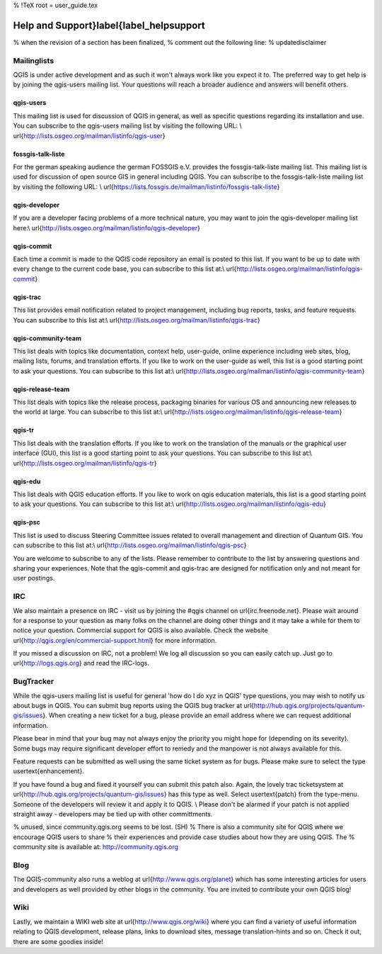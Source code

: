 %  !TeX  root  =  user_guide.tex  

-----------------------------------------
Help and Support}\label{label_helpsupport
-----------------------------------------


% when the revision of a section has been finalized, 
% comment out the following line:
% \updatedisclaimer

Mailinglists
============

QGIS is under active development and as such it won't always work like
you expect it to. The preferred way to get help is by joining the qgis-users
mailing list. Your questions will reach a broader audience and answers will
benefit others. 

qgis-users
~~~~~~~~~~

This mailing list is used for discussion of QGIS in general, as well as
specific questions regarding its installation and use. You can subscribe to
the qgis-users mailing list by visiting the following URL: \\
\url{http://lists.osgeo.org/mailman/listinfo/qgis-user}

fossgis-talk-liste
~~~~~~~~~~~~~~~~~~

For the german speaking audience the german FOSSGIS e.V. provides the
fossgis-talk-liste mailing list. This mailing list is used for discussion of
open source GIS in general including QGIS. You can subscribe to the
fossgis-talk-liste mailing list by visiting the following URL: \\
\url{https://lists.fossgis.de/mailman/listinfo/fossgis-talk-liste}

qgis-developer
~~~~~~~~~~~~~~

If you are a developer facing problems of a more technical nature, you may
want to join the qgis-developer mailing list here:\\
\url{http://lists.osgeo.org/mailman/listinfo/qgis-developer}

qgis-commit
~~~~~~~~~~~

Each time a commit is made to the QGIS code repository an email is posted to
this list. If you want to be up to date with every change to the current code
base, you can subscribe to this list at:\\
\url{http://lists.osgeo.org/mailman/listinfo/qgis-commit}

qgis-trac
~~~~~~~~~

This list provides email notification related to project management,
including bug reports, tasks, and feature requests. You can subscribe to this
list at:\\
\url{http://lists.osgeo.org/mailman/listinfo/qgis-trac}

qgis-community-team
~~~~~~~~~~~~~~~~~~~

This list deals with topics like documentation, context help, user-guide,
online experience including web sites, blog, mailing lists, forums, and
translation efforts. If you like to work on the user-guide as well, this list
is a good starting point to ask your questions. You can subscribe to this
list at:\\
\url{http://lists.osgeo.org/mailman/listinfo/qgis-community-team}

qgis-release-team
~~~~~~~~~~~~~~~~~

This list deals with topics like the release process, packaging binaries for
various OS and announcing new releases to the world at large. You can
subscribe to this list at:\\
\url{http://lists.osgeo.org/mailman/listinfo/qgis-release-team}

qgis-tr
~~~~~~~


This list deals with the translation efforts. If you like to work on the translation 
of the manuals or the graphical user interface (GUI), this list is a good starting 
point to ask your questions. You can subscribe to this list at:\\
\url{http://lists.osgeo.org/mailman/listinfo/qgis-tr}

qgis-edu
~~~~~~~~


This list deals with QGIS education efforts. If you like to work on qgis education 
materials, this list is a good starting point to ask your questions. You can 
subscribe to this list at:\\
\url{http://lists.osgeo.org/mailman/listinfo/qgis-edu}

qgis-psc
~~~~~~~~

This list is used to discuss Steering Committee issues related to overall
management and direction of Quantum GIS. You can subscribe to this list at:\\
\url{http://lists.osgeo.org/mailman/listinfo/qgis-psc}

You are welcome to subscribe to any of the lists. Please remember to
contribute to the list by answering questions and sharing your experiences.
Note that the qgis-commit and qgis-trac are designed for notification only
and not meant for user postings. 

IRC
===

We also maintain a presence on IRC - visit us by joining the \#qgis channel on
\url{irc.freenode.net}. Please wait around for a response to your question as many
folks on the channel are doing other things and it may take a while for them to
notice your question. Commercial support for QGIS is also available.
Check the website \url{http://qgis.org/en/commercial-support.html} for more information.

If you missed a discussion on IRC, not a problem! We log all discussion so you can 
easily catch up. Just go to \url{http://logs.qgis.org} and read the IRC-logs.

BugTracker
==========

While the qgis-users mailing list is useful for general 'how do I do xyz in
QGIS' type questions, you may wish to notify us about bugs in QGIS. You can
submit bug reports using the QGIS bug tracker at 
\url{http://hub.qgis.org/projects/quantum-gis/issues}. 
When creating a new ticket for a bug, please provide an email
address where we can request additional information.

Please bear in
mind that your bug may not always enjoy the priority you might hope for
(depending on its severity). Some bugs may require significant
developer effort to remedy and the manpower is not always available for this.

Feature requests can be submitted as well using the same ticket system as for bugs.
Please make sure to select the type \usertext{enhancement}.

If you have found a bug and fixed it yourself you can submit this patch also.
Again, the lovely trac ticketsystem at 
\url{http://hub.qgis.org/projects/quantum-gis/issues} has this 
type as well. Select \usertext{patch} from the type-menu. Someone of the 
developers will review it and apply it to QGIS. \\
Please don't be alarmed if your patch is not applied straight away - developers
may be tied up with other committments.

% unused, since community.qgis.org seems to be lost. (SH)
% There is also a community site for QGIS where we encourage QGIS users to share
% their experiences and provide case studies about how they are using QGIS. The
% community site is available at: http://community.qgis.org 

Blog
====

The QGIS-community also runs a weblog at \url{http://www.qgis.org/planet} 
which has some interesting articles for users and developers as well provided 
by other blogs in the community. You are invited to contribute your own QGIS 
blog!

Wiki
====

Lastly, we maintain a WIKI web site at \url{http://www.qgis.org/wiki} where you 
can find a variety of useful information relating to QGIS development, 
release plans, links to download sites, message translation-hints and so on. 
Check it out, there are some goodies inside!


